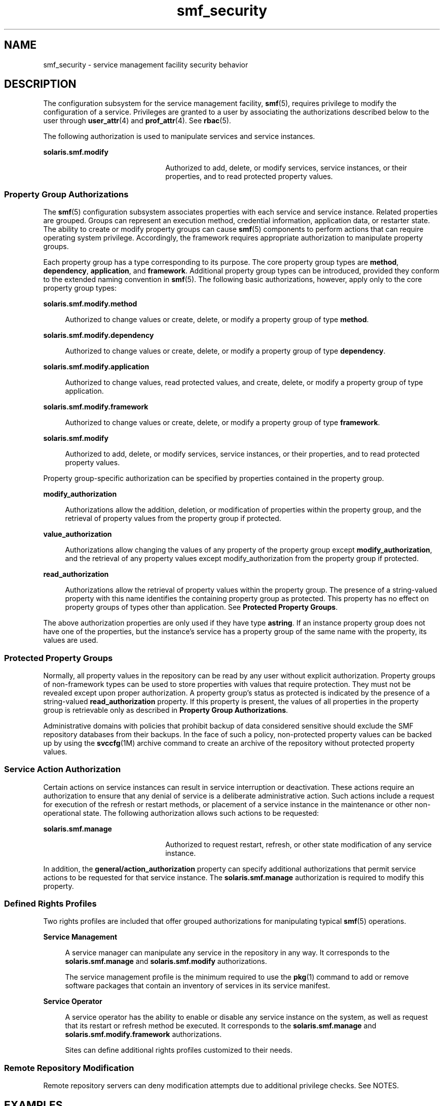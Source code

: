 '\" te
.\" Copyright (c) 2009, 2012, Oracle and/or its affiliates. All rights reserved.
.TH smf_security 5 "18Jan 2012" "SunOS 5.11" "Standards, Environments, and Macros"
.SH NAME
smf_security \- service management facility security behavior
.SH DESCRIPTION
.sp
.LP
The configuration subsystem for the service management facility, \fBsmf\fR(5), requires privilege to modify the configuration of a service. Privileges are granted to a user by associating the authorizations described below to the user through \fBuser_attr\fR(4) and \fBprof_attr\fR(4). See \fBrbac\fR(5).
.sp
.LP
The following authorization is used to manipulate services and service instances.
.sp
.ne 2
.mk
.na
\fB\fBsolaris.smf.modify\fR\fR
.ad
.RS 22n
.rt  
Authorized to add, delete, or modify services, service instances, or their properties, and to read protected property values.
.RE

.SS "Property Group Authorizations"
.sp
.LP
The \fBsmf\fR(5) configuration subsystem associates properties with each service and service instance. Related properties are grouped. Groups can represent an execution method, credential information, application data, or restarter state. The ability to create or modify property groups can cause \fBsmf\fR(5) components to perform actions that can require operating system privilege. Accordingly, the framework requires appropriate authorization to manipulate property groups.
.sp
.LP
Each property group has a type corresponding to its purpose. The core property group types are \fBmethod\fR, \fBdependency\fR, \fBapplication\fR, and \fBframework\fR. Additional property group types can be introduced, provided they conform to the extended naming convention in \fBsmf\fR(5). The following basic authorizations, however, apply only to the core property group types:
.sp
.ne 2
.mk
.na
\fB\fBsolaris.smf.modify.method\fR\fR
.ad
.sp .6
.RS 4n
Authorized to change values or create, delete, or modify a property group of type \fBmethod\fR.
.RE

.sp
.ne 2
.mk
.na
\fB\fBsolaris.smf.modify.dependency\fR\fR
.ad
.sp .6
.RS 4n
Authorized to change values or create, delete, or modify a property group of type \fBdependency\fR.
.RE

.sp
.ne 2
.mk
.na
\fB\fBsolaris.smf.modify.application\fR\fR
.ad
.sp .6
.RS 4n
Authorized to change values, read protected values, and create, delete, or modify a property group of type application.
.RE

.sp
.ne 2
.mk
.na
\fB\fBsolaris.smf.modify.framework\fR\fR
.ad
.sp .6
.RS 4n
Authorized to change values or create, delete, or modify a property group of type \fBframework\fR.
.RE

.sp
.ne 2
.mk
.na
\fB\fBsolaris.smf.modify\fR\fR
.ad
.sp .6
.RS 4n
Authorized to add, delete, or modify services, service instances, or their properties, and to read protected property values.
.RE

.sp
.LP
Property group-specific authorization can be specified by properties contained in the property group.
.sp
.ne 2
.mk
.na
\fB\fBmodify_authorization\fR\fR
.ad
.sp .6
.RS 4n
Authorizations allow the addition, deletion, or modification of properties within the property group, and the retrieval of property values from the property group if protected.
.RE

.sp
.ne 2
.mk
.na
\fB\fBvalue_authorization\fR\fR
.ad
.sp .6
.RS 4n
Authorizations allow changing the values of any property of the property group except \fBmodify_authorization\fR, and the retrieval of any property values except modify_authorization from the property group if protected.
.RE

.sp
.ne 2
.mk
.na
\fB\fBread_authorization\fR\fR
.ad
.sp .6
.RS 4n
Authorizations allow the retrieval of property values within the property group. The presence of a string-valued property with this name identifies the containing property group as protected. This property has no effect on property groups of types other than application. See \fBProtected Property Groups\fR.
.RE

.sp
.LP
The above authorization properties are only used if they have type \fBastring\fR. If an instance property group does not have one of the properties, but the instance's service has a property group of the same name with the property, its values are used.
.SS "Protected Property Groups"
.sp
.LP
Normally, all property values in the repository can be read by any user without explicit authorization. Property groups of non-framework types can be used to store properties with values that require protection. They must not be revealed except upon proper authorization. A property group's status as protected is indicated by the presence of a string-valued \fBread_authorization\fR property. If this property is present, the values of all properties in the property group is retrievable only as described in \fBProperty Group Authorizations\fR.
.sp
.LP
Administrative domains with policies that prohibit backup of data considered sensitive should exclude the SMF repository databases from their backups. In the face of such a policy, non-protected property values can be backed up by using the \fBsvccfg\fR(1M) archive command to create an archive of the repository without protected property values.
.SS "Service Action Authorization"
.sp
.LP
Certain actions on service instances can result in service interruption or deactivation. These actions require an authorization to ensure that any denial of service is a deliberate administrative action. Such actions include a request for execution of the refresh or restart methods, or placement of a service instance in the maintenance or other non-operational state. The following authorization allows such actions to be requested:
.sp
.ne 2
.mk
.na
\fB\fBsolaris.smf.manage\fR\fR
.ad
.RS 22n
.rt  
Authorized to request restart, refresh, or other state modification of any service instance.
.RE

.sp
.LP
In addition, the \fBgeneral/action_authorization\fR property can specify additional authorizations that permit service actions to be requested for that service instance. The \fBsolaris.smf.manage\fR authorization is required to modify this property.
.SS "Defined Rights Profiles"
.sp
.LP
Two rights profiles are included that offer grouped authorizations for manipulating typical \fBsmf\fR(5) operations.
.sp
.ne 2
.mk
.na
\fBService Management\fR
.ad
.sp .6
.RS 4n
A service manager can manipulate any service in the repository in any way. It corresponds to the \fBsolaris.smf.manage\fR and \fBsolaris.smf.modify\fR authorizations.
.sp
The service management profile is the minimum required to use the \fBpkg\fR(1) command to add or remove software packages that contain an inventory of services in its service manifest.
.RE

.sp
.ne 2
.mk
.na
\fBService Operator\fR
.ad
.sp .6
.RS 4n
A service operator has the ability to enable or disable any service instance on the system, as well as request that its restart or refresh method be executed. It corresponds to the \fBsolaris.smf.manage\fR and \fBsolaris.smf.modify.framework\fR authorizations.
.sp
Sites can define additional rights profiles customized to their needs.
.RE

.SS "Remote Repository Modification"
.sp
.LP
Remote repository servers can deny modification attempts due to additional privilege checks. See NOTES.
.SH EXAMPLES
.LP
\fBExample 1 \fRAllow user to modify \fBsystem/cron\fR services without becoming root.
.sp
.LP
Adding the following line to \fB/etc/user_att\fRr allows the user "johndoe" to restart, enable, disable or other state modification of \fBsystem/cron\fR service without becoming root.

.sp
.in +2
.nf
johndoe::::auths=solaris.smf.manage.cron
.fi
.in -2

.LP
\fBExample 2 \fRAllow user to modify any property on any service and modify \fBsystem/cron\fR services without becoming root.
.sp
.LP
Adding the following line to \fB/etc/user_attr\fR allows the user "janedoe" to modify any property on any service, and restart, enable, disable or other state modification of \fBsystem/cron\fR service without becoming root

.sp
.in +2
.nf
janedoe::::auths=solaris.smf.modify,solaris.smf.manage.cron
.fi
.in -2

.SH SEE ALSO
.sp
.LP
\fBauths\fR(1), \fBprofiles\fR(1), \fBsvccfg\fR(1M), \fBprof_attr\fR(4), \fBuser_attr\fR(4), \fBrbac\fR(5), \fBsmf\fR(5), \fBpkg\fR(1)
.sp
.LP
\fIPackaging and Delivering Software With the Image Packaging System in Oracle Solaris 11.3\fR
.SH NOTES
.sp
.LP
The present version of \fBsmf\fR(5) does not support remote repositories.
.sp
.LP
When a service is configured to be started as root but with privileges different from \fBlimit_privileges\fR, the resulting process is privilege aware.  This can be surprising to developers who expect \fBseteuid(<non-zero UID>)\fR to reduce privileges to basic or less. 
